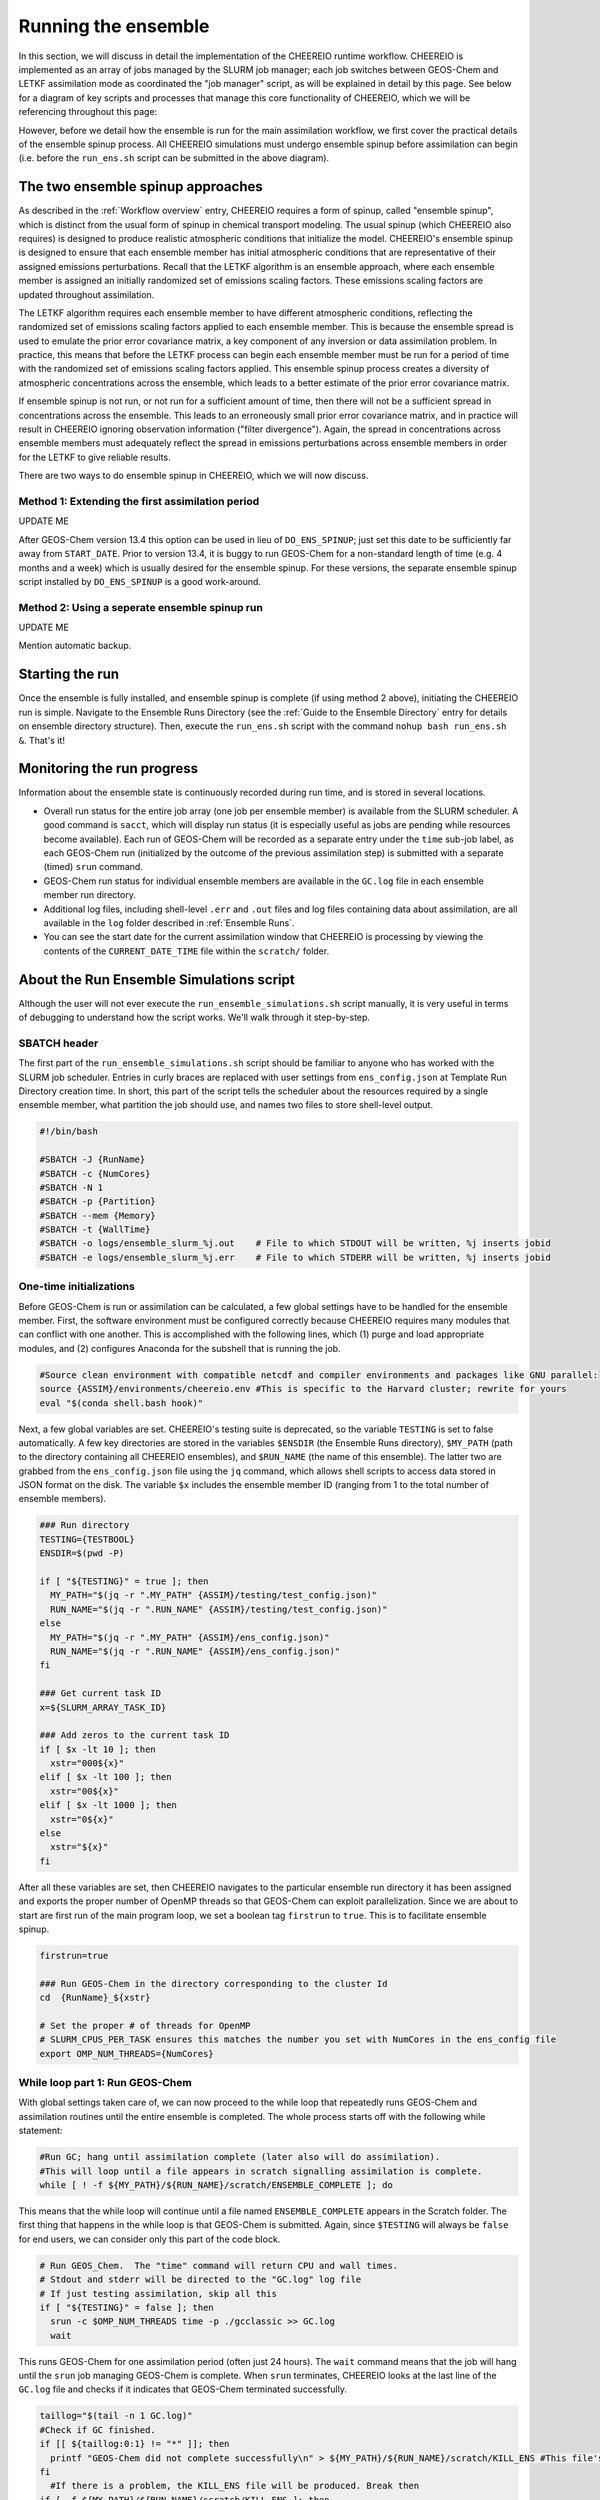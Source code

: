 .. _Run the ensemble:

Running the ensemble
==========

In this section, we will discuss in detail the implementation of the CHEEREIO runtime workflow. CHEEREIO is implemented as an array of jobs managed by the SLURM job manager; each job switches between GEOS-Chem and LETKF assimilation mode as coordinated the "job manager" script, as will be explained in detail by this page. See below for a diagram of key scripts and processes that manage this core functionality of CHEEREIO, which we will be referencing throughout this page:

.. image:: runtime_detail.png
  :width: 600
  :alt: Figure showing the CHEEREIO runtime workflow process. 

However, before we detail how the ensemble is run for the main assimilation workflow, we first cover the practical details of the ensemble spinup process. All CHEEREIO simulations must undergo ensemble spinup before assimilation can begin (i.e. before the ``run_ens.sh`` script can be submitted in the above diagram).

.. _Run Ensemble Spinup Simulations:

The two ensemble spinup approaches
-------------

As described in the :ref:`Workflow overview` entry, CHEEREIO requires a form of spinup, called "ensemble spinup", which is distinct from the usual form of spinup in chemical transport modeling. The usual spinup (which CHEEREIO also requires) is designed to produce realistic atmospheric conditions that initialize the model. CHEEREIO's ensemble spinup is designed to ensure that each ensemble member has initial atmospheric conditions that are representative of their assigned emissions perturbations. Recall that the LETKF algorithm is an ensemble approach, where each ensemble member is assigned an initially randomized set of emissions scaling factors. These emissions scaling factors are updated throughout assimilation.

The LETKF algorithm requires each ensemble member to have different atmospheric conditions, reflecting the randomized set of emissions scaling factors applied to each ensemble member. This is because the ensemble spread is used to emulate the prior error covariance matrix, a key component of any inversion or data assimilation problem. In practice, this means that before the LETKF process can begin each ensemble member must be run for a period of time with the randomized set of emissions scaling factors applied. This ensemble spinup process creates a diversity of atmospheric concentrations across the ensemble, which leads to a better estimate of the prior error covariance matrix. 

If ensemble spinup is not run, or not run for a sufficient amount of time, then there will not be a sufficient spread in concentrations across the ensemble. This leads to an erroneously small prior error covariance matrix, and in practice will result in CHEEREIO ignoring observation information ("filter divergence"). Again, the spread in concentrations across ensemble members must adequately reflect the spread in emissions perturbations across ensemble members in order for the LETKF to give reliable results. 

There are two ways to do ensemble spinup in CHEEREIO, which we will now discuss.

Method 1: Extending the first assimilation period
~~~~~~~~~~~~~

UPDATE ME

After GEOS-Chem version 13.4 this option can be used in lieu of ``DO_ENS_SPINUP``; just set this date to be sufficiently far away from ``START_DATE``. Prior to version 13.4, it is buggy to run GEOS-Chem for a non-standard length of time (e.g. 4 months and a week) which is usually desired for the ensemble spinup. For these versions, the separate ensemble spinup script installed by ``DO_ENS_SPINUP`` is a good work-around.

Method 2: Using a seperate ensemble spinup run
~~~~~~~~~~~~~

UPDATE ME

Mention automatic backup.

Starting the run
-------------

Once the ensemble is fully installed, and  ensemble spinup is complete (if using method 2 above), initiating the CHEEREIO run is simple. Navigate to the Ensemble Runs Directory (see the :ref:`Guide to the Ensemble Directory` entry for details on ensemble directory structure). Then, execute the ``run_ens.sh`` script with the command ``nohup bash run_ens.sh &``. That's it!

Monitoring the run progress
-------------

Information about the ensemble state is continuously recorded during run time, and is stored in several locations.

* Overall run status for the entire job array (one job per ensemble member) is available from the SLURM scheduler. A good command is ``sacct``, which will display run status (it is especially useful as jobs are pending while resources become available). Each run of GEOS-Chem will be recorded as a separate entry under the ``time`` sub-job label, as each GEOS-Chem run (initialized by the outcome of the previous assimilation step) is submitted with a separate (timed) ``srun`` command. 
* GEOS-Chem run status for individual ensemble members are available in the ``GC.log`` file in each ensemble member run directory.
* Additional log files, including shell-level ``.err`` and ``.out`` files and log files containing data about assimilation, are all available in the ``log`` folder described in :ref:`Ensemble Runs`.
* You can see the start date for the current assimilation window that CHEEREIO is processing by viewing the contents of the ``CURRENT_DATE_TIME`` file within the ``scratch/`` folder. 

.. _Run Ensemble Simulations:

About the Run Ensemble Simulations script
-------------

Although the user will not ever execute the ``run_ensemble_simulations.sh`` script manually, it is very useful in terms of debugging to understand how the script works. We'll walk through it step-by-step.

SBATCH header
~~~~~~~~~~~~~

The first part of the ``run_ensemble_simulations.sh`` script should be familiar to anyone who has worked with the SLURM job scheduler. Entries in curly braces are replaced with user settings from ``ens_config.json`` at Template Run Directory creation time. In short, this part of the script tells the scheduler about the resources required by a single ensemble member, what partition the job should use, and names two files to store shell-level output.  

.. code-block:: bash

	#!/bin/bash

	#SBATCH -J {RunName}
	#SBATCH -c {NumCores}
	#SBATCH -N 1
	#SBATCH -p {Partition}
	#SBATCH --mem {Memory}
	#SBATCH -t {WallTime}
	#SBATCH -o logs/ensemble_slurm_%j.out    # File to which STDOUT will be written, %j inserts jobid       
	#SBATCH -e logs/ensemble_slurm_%j.err    # File to which STDERR will be written, %j inserts jobid

One-time initializations
~~~~~~~~~~~~~

Before GEOS-Chem is run or assimilation can be calculated, a few global settings have to be handled for the ensemble member. First, the software environment must be configured correctly because CHEEREIO requires many modules that can conflict with one another. This is accomplished with the following lines, which (1) purge and load appropriate modules, and (2) configures Anaconda for the subshell that is running the job.

.. code-block:: bash

	#Source clean environment with compatible netcdf and compiler environments and packages like GNU parallel:
	source {ASSIM}/environments/cheereio.env #This is specific to the Harvard cluster; rewrite for yours
	eval "$(conda shell.bash hook)"

Next, a few global variables are set. CHEEREIO's testing suite is deprecated, so the variable ``TESTING`` is set to false automatically. A few key directories are stored in the variables ``$ENSDIR`` (the Ensemble Runs directory), ``$MY_PATH`` (path to the directory containing all CHEEREIO ensembles), and ``$RUN_NAME`` (the name of this ensemble). The latter two are grabbed from the ``ens_config.json`` file using the ``jq`` command, which allows shell scripts to access data stored in JSON format on the disk. The variable ``$x`` includes the ensemble member ID (ranging from 1 to the total number of ensemble members).  

.. code-block:: bash

	### Run directory
	TESTING={TESTBOOL}
	ENSDIR=$(pwd -P)

	if [ "${TESTING}" = true ]; then
	  MY_PATH="$(jq -r ".MY_PATH" {ASSIM}/testing/test_config.json)"
	  RUN_NAME="$(jq -r ".RUN_NAME" {ASSIM}/testing/test_config.json)"
	else
	  MY_PATH="$(jq -r ".MY_PATH" {ASSIM}/ens_config.json)"
	  RUN_NAME="$(jq -r ".RUN_NAME" {ASSIM}/ens_config.json)"
	fi

	### Get current task ID
	x=${SLURM_ARRAY_TASK_ID}

	### Add zeros to the current task ID
	if [ $x -lt 10 ]; then
	  xstr="000${x}"
	elif [ $x -lt 100 ]; then
	  xstr="00${x}"
	elif [ $x -lt 1000 ]; then
	  xstr="0${x}"
	else
	  xstr="${x}"
	fi

After all these variables are set, then CHEEREIO navigates to the particular ensemble run directory it has been assigned and exports the proper number of OpenMP threads so that GEOS-Chem can exploit parallelization. Since we are about to start are first run of the main program loop, we set a boolean tag ``firstrun`` to ``true``. This is to facilitate ensemble spinup.

.. code-block:: bash
	
	firstrun=true

	### Run GEOS-Chem in the directory corresponding to the cluster Id
	cd  {RunName}_${xstr}

	# Set the proper # of threads for OpenMP
	# SLURM_CPUS_PER_TASK ensures this matches the number you set with NumCores in the ens_config file
	export OMP_NUM_THREADS={NumCores}

While loop part 1: Run GEOS-Chem
~~~~~~~~~~~~~

With global settings taken care of, we can now proceed to the while loop that repeatedly runs GEOS-Chem and assimilation routines until the entire ensemble is completed. The whole process starts off with the following while statement:

.. code-block:: bash

	#Run GC; hang until assimilation complete (later also will do assimilation).
	#This will loop until a file appears in scratch signalling assimilation is complete.
	while [ ! -f ${MY_PATH}/${RUN_NAME}/scratch/ENSEMBLE_COMPLETE ]; do

This means that the while loop will continue until a file named ``ENSEMBLE_COMPLETE`` appears in the Scratch folder. The first thing that happens in the while loop is that GEOS-Chem is submitted. Again, since ``$TESTING`` will always be ``false`` for end users, we can consider only this part of the code block.

.. code-block:: bash

	  # Run GEOS_Chem.  The "time" command will return CPU and wall times.
	  # Stdout and stderr will be directed to the "GC.log" log file
	  # If just testing assimilation, skip all this
	  if [ "${TESTING}" = false ]; then
	    srun -c $OMP_NUM_THREADS time -p ./gcclassic >> GC.log
	    wait

This runs GEOS-Chem for one assimilation period (often just 24 hours). The ``wait`` command means that the job will hang until the ``srun`` job managing GEOS-Chem is complete. When ``srun`` terminates, CHEEREIO looks at the last line of the ``GC.log`` file and checks if it indicates that GEOS-Chem terminated successfully.

.. code-block:: bash

	    taillog="$(tail -n 1 GC.log)"
	    #Check if GC finished.
	    if [[ ${taillog:0:1} != "*" ]]; then
	      printf "GEOS-Chem did not complete successfully\n" > ${MY_PATH}/${RUN_NAME}/scratch/KILL_ENS #This file's presence will break loop
	    fi
	      #If there is a problem, the KILL_ENS file will be produced. Break then
	    if [ -f ${MY_PATH}/${RUN_NAME}/scratch/KILL_ENS ]; then
	      break
	    fi

If GEOS-Chem fails, then the file ``KILL_ENS`` is created and stored in the Scratch directory. Other ensemble members will detect this file and terminate themselves as well, because the ensemble can only continue if all GEOS-Chem runs terminate successfully. However, if everything works, the ensemble member 1 takes on the role as the "job coordinator." This ensemble member checks every second if a restart with the appropriate time stamp is present in each ensemble run directory. If everything is present, then a file labeled ``ALL_RUNS_COMPLETE`` is created and stored in the Scratch directory and we can continue to the assimilation phase (as it breaks the until loop). The rest of the ensemble members just check for the ``KILL_ENS`` file repeatedly and terminate themselves if necessary.

.. code-block:: bash

	    #Ensemble member 1 handles checking. CD to core.
	    if [ $x -eq 1 ]; then
	      cd {ASSIM}/core
	    fi
	    #Hang until ALL_RUNS_COMPLETE found in scratch folder
	    until [ -f ${MY_PATH}/${RUN_NAME}/scratch/ALL_RUNS_COMPLETE ]
	    do
	      #If this is ensemble member 1, look for all restarts and flag if found. Otherwise do nothing.
	      if [ $x -eq 1 ]; then
	        bash check_for_all_restarts.sh #Check if restarts exist; if they do, create ALL_RUNS_COMPLETE.
	      fi
	      #If there is a problem, the KILL_ENS file will be produced. Break then
	      if [ -f ${MY_PATH}/${RUN_NAME}/scratch/KILL_ENS ]; then
	        break 2
	      fi
	      sleep 1
	    done

If testing mode is active, GEOS-Chem is not run and we proceed to assimilation immediately. Again, this is not relevant to the end-user.

.. code-block:: bash

	  else
	    #Create done signal
	    if [ $x -eq 1 ]; then
	      echo "Done" > ${MY_PATH}/${RUN_NAME}/scratch/ALL_RUNS_COMPLETE
	    fi
	  fi

While loop part 2: Execute parallelized assimilation
~~~~~~~~~~~~~

With all GEOS-Chem runs completed successfully, we can now begin the assimilation process. All ensemble members navigate to the CHEEREIO code directory in order to submit the ``par_assim.sh`` script via GNU Parallel.

.. code-block:: bash

	  #CD to core
	  cd {ASSIM}/core
	  #Use GNU parallel to submit parallel sruns, except nature
	  if [ $x -ne 0 ]; then
	    if [ {MaxPar} -eq 1 ]; then
	      bash par_assim.sh ${TESTING} ${x} 1
	    else
	      parallel -j {MaxPar} "bash par_assim.sh ${TESTING} ${x} {1}" ::: {1..{MaxPar}}
	    fi 
	  fi

The GNU parallel line works as follows. Up to ``MaxPar`` jobs in a single ensemble member will run the command ``bash par_assim.sh ${TESTING} ${x} {1}`` simultaneously. The ``par_assim.sh`` takes three command line inputs: a boolean signal for whether or not we are in testing mode; and ensemble ID number; and a core ID number. The first two inputs are supplied by global settings, while the third is supplied by a special GNU Parallel substitution line. Each core will then compute the LETKF data assimilation for each of its assigned columns and save them in ``.npy`` format to the scratch directory. If ``MaxPar`` equals 1 then we can just submit the ``par_assim.sh`` script as a normal bash script.

While loop part 3: Clean-up and ensemble completion 
~~~~~~~~~~~~~

Once this parallelized assimilation is complete, a fair amount of clean up must be done before the entire while loop can repeat. Before CHEEREIO can update the NetCDFs containing restarts and scaling factors in each ensemble member run directory, we have to wait for all columns to be saved to the Scratch directory. The loop thus hangs until a file labeled ``ASSIMILATION_COMPLETE`` appears in the Scratch directory. While we hang, the script ``check_and_complete_assimilation.sh`` is run every second by ensemble member 1. If the number of ``*.npy`` files in scratch matches the expected number of columns, then ensemble member 1 will load all the columns in and update the relevant NetCDFs (and create the ``ASSIMILATION_COMPLETE`` file).

.. code-block:: bash

	  #Hang until assimilation completes or cleanup completes (in case things go too quickly)
	  until [ -f ${MY_PATH}/${RUN_NAME}/scratch/ASSIMILATION_COMPLETE ] || [ ! -f ${MY_PATH}/${RUN_NAME}/scratch/ALL_RUNS_COMPLETE ]; do
	    #If this is ensemble member 1, check if assimilation is complete; if it is, do the final overwrites.
	    if [ $x -eq 1 ]; then
	      bash check_and_complete_assimilation.sh ${TESTING}
	    fi
	    sleep 1
	  done

Next, we do our usual check for the ``KILL_ENS`` file, which will be generated if any of the CHEEREIO Python scripts fail. If everything works correctly, then ensemble member 1 runs the script ``cleanup.sh``. This clean-up script deletes flag files and column files particular to this assimilation run from the Scratch folder, updates internal state files with the new correct dates, and prepares the ``input.geos`` file in each ensemble member run directory so that we can correctly run GEOS-Chem for the next assimilation period. If this is the first run through the loop, special updates are applied to the HISTORY.rc files to change the frequency of output file creation (i.e. switching from ensemble spinup mode to assimilation mode).

.. code-block:: bash

	  #If there is a problem, the KILL_ENS file will be produced. Break then
	  if [ -f ${MY_PATH}/${RUN_NAME}/scratch/KILL_ENS ]; then
	    break
	  fi
	  #If this is ensemble member 1, execute cleanup. This is because we only want it to run once.
	  if [ $x -eq 1 ] && [ "${firstrun}" = true ]; then
	    bash change_histrst_durfreq.sh
	    firstrun=false
	  fi
	  #If this is ensemble member 1, execute cleanup. This is because we only want it to run once.
	  if [ $x -eq 1 ]; then
	    bash cleanup.sh ${TESTING} #This also will break us out of this loop when assimilation complete.
	  fi
	  #Hang until cleanup complete, as determined by temp file deletion.
	  until [ ! -f ${MY_PATH}/${RUN_NAME}/scratch/ASSIMILATION_COMPLETE ]; do
	    sleep 1
	  done

If, after clean-up completes, our current date now exceeds the ensemble end date stored in the ``ens_config.json`` file, then the file ``ENSEMBLE_COMPLETE`` will appear in the Scratch directory and the while loop will terminate. However, the loop will also terminate if the ``KILL_ENS`` file is created due to a script failure. CHEEREIO picks the exit code for the job accordingly.

.. code-block:: bash

	#If there is a problem, the KILL_ENS file will be produced. Exit with code 1 in that case
	if [ -f ${MY_PATH}/${RUN_NAME}/scratch/KILL_ENS ]; then
	  exit 1
	else
	  exit 0
	fi



